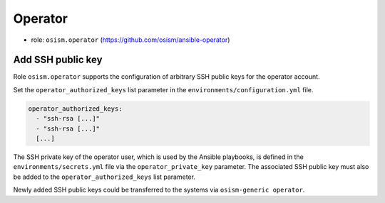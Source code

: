 ========
Operator
========

* role: ``osism.operator`` (https://github.com/osism/ansible-operator)

Add SSH public key
==================

Role ``osism.operator`` supports the configuration of arbitrary SSH public keys for the operator account.

Set the ``operator_authorized_keys`` list parameter in the ``environments/configuration.yml`` file.

.. code-block:: yaml

   operator_authorized_keys:
     - "ssh-rsa [...]"
     - "ssh-rsa [...]"
     [...]

The SSH private key of the operator user, which is used by the Ansible playbooks, is defined in the ``environments/secrets.yml``
file via the ``operator_private_key`` parameter. The associated SSH public key must also be added to the
``operator_authorized_keys`` list parameter.

Newly added SSH public keys could be transferred to the systems via ``osism-generic operator``.
